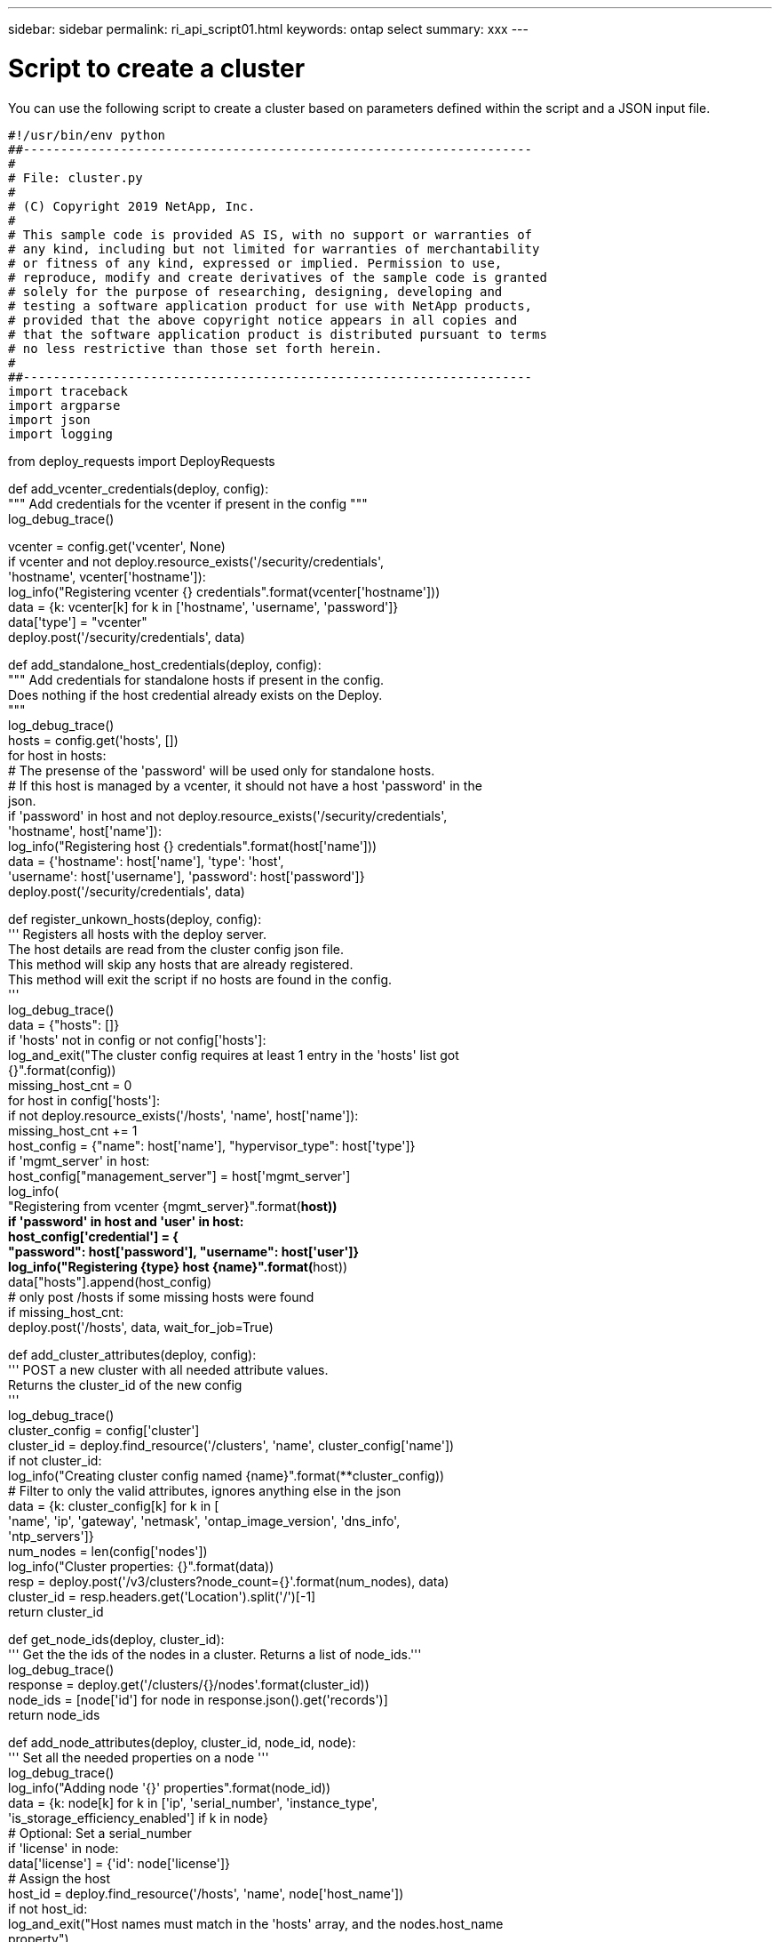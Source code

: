 ---
sidebar: sidebar
permalink: ri_api_script01.html
keywords: ontap select
summary: xxx
---

= Script to create a cluster
:hardbreaks:
:nofooter:
:icons: font
:linkattrs:
:imagesdir: ./media/

[.lead]
You can use the following script to create a cluster based on parameters defined within the script and a JSON input file.

[source,python]
#!/usr/bin/env python
##--------------------------------------------------------------------
#
# File: cluster.py
#
# (C) Copyright 2019 NetApp, Inc.
#
# This sample code is provided AS IS, with no support or warranties of
# any kind, including but not limited for warranties of merchantability
# or fitness of any kind, expressed or implied. Permission to use,
# reproduce, modify and create derivatives of the sample code is granted
# solely for the purpose of researching, designing, developing and
# testing a software application product for use with NetApp products,
# provided that the above copyright notice appears in all copies and
# that the software application product is distributed pursuant to terms
# no less restrictive than those set forth herein.
#
##--------------------------------------------------------------------
import traceback
import argparse
import json
import logging

from deploy_requests import DeployRequests

def add_vcenter_credentials(deploy, config):
""" Add credentials for the vcenter if present in the config """
log_debug_trace()

vcenter = config.get('vcenter', None)
if vcenter and not deploy.resource_exists('/security/credentials',
'hostname', vcenter['hostname']):
log_info("Registering vcenter {} credentials".format(vcenter['hostname']))
data = {k: vcenter[k] for k in ['hostname', 'username', 'password']}
data['type'] = "vcenter"
deploy.post('/security/credentials', data)

def add_standalone_host_credentials(deploy, config):
""" Add credentials for standalone hosts if present in the config.
Does nothing if the host credential already exists on the Deploy.
"""
log_debug_trace()
hosts = config.get('hosts', [])
for host in hosts:
# The presense of the 'password' will be used only for standalone hosts.
# If this host is managed by a vcenter, it should not have a host 'password' in the
json.
if 'password' in host and not deploy.resource_exists('/security/credentials',
'hostname', host['name']):
log_info("Registering host {} credentials".format(host['name']))
data = {'hostname': host['name'], 'type': 'host',
'username': host['username'], 'password': host['password']}
deploy.post('/security/credentials', data)

def register_unkown_hosts(deploy, config):
''' Registers all hosts with the deploy server.
The host details are read from the cluster config json file.
This method will skip any hosts that are already registered.
This method will exit the script if no hosts are found in the config.
'''
log_debug_trace()
data = {"hosts": []}
if 'hosts' not in config or not config['hosts']:
log_and_exit("The cluster config requires at least 1 entry in the 'hosts' list got
{}".format(config))
missing_host_cnt = 0
for host in config['hosts']:
if not deploy.resource_exists('/hosts', 'name', host['name']):
missing_host_cnt += 1
host_config = {"name": host['name'], "hypervisor_type": host['type']}
if 'mgmt_server' in host:
host_config["management_server"] = host['mgmt_server']
log_info(
"Registering from vcenter {mgmt_server}".format(**host))
if 'password' in host and 'user' in host:
host_config['credential'] = {
"password": host['password'], "username": host['user']}
log_info("Registering {type} host {name}".format(**host))
data["hosts"].append(host_config)
# only post /hosts if some missing hosts were found
if missing_host_cnt:
deploy.post('/hosts', data, wait_for_job=True)

def add_cluster_attributes(deploy, config):
''' POST a new cluster with all needed attribute values.
Returns the cluster_id of the new config
'''
log_debug_trace()
cluster_config = config['cluster']
cluster_id = deploy.find_resource('/clusters', 'name', cluster_config['name'])
if not cluster_id:
log_info("Creating cluster config named {name}".format(**cluster_config))
# Filter to only the valid attributes, ignores anything else in the json
data = {k: cluster_config[k] for k in [
'name', 'ip', 'gateway', 'netmask', 'ontap_image_version', 'dns_info',
'ntp_servers']}
num_nodes = len(config['nodes'])
log_info("Cluster properties: {}".format(data))
resp = deploy.post('/v3/clusters?node_count={}'.format(num_nodes), data)
cluster_id = resp.headers.get('Location').split('/')[-1]
return cluster_id

def get_node_ids(deploy, cluster_id):
''' Get the the ids of the nodes in a cluster. Returns a list of node_ids.'''
log_debug_trace()
response = deploy.get('/clusters/{}/nodes'.format(cluster_id))
node_ids = [node['id'] for node in response.json().get('records')]
return node_ids

def add_node_attributes(deploy, cluster_id, node_id, node):
''' Set all the needed properties on a node '''
log_debug_trace()
log_info("Adding node '{}' properties".format(node_id))
data = {k: node[k] for k in ['ip', 'serial_number', 'instance_type',
'is_storage_efficiency_enabled'] if k in node}
# Optional: Set a serial_number
if 'license' in node:
data['license'] = {'id': node['license']}
# Assign the host
host_id = deploy.find_resource('/hosts', 'name', node['host_name'])
if not host_id:
log_and_exit("Host names must match in the 'hosts' array, and the nodes.host_name
property")
data['host'] = {'id': host_id}
# Set the correct raid_type
is_hw_raid = not node['storage'].get('disks') # The presence of a list of disks
indicates sw_raid
data['passthrough_disks'] = not is_hw_raid
# Optionally set a custom node name
if 'name' in node:
data['name'] = node['name']
log_info("Node properties: {}".format(data))
deploy.patch('/clusters/{}/nodes/{}'.format(cluster_id, node_id), data)

def add_node_networks(deploy, cluster_id, node_id, node):
''' Set the network information for a node '''
log_debug_trace()
log_info("Adding node '{}' network properties".format(node_id))
num_nodes = deploy.get_num_records('/clusters/{}/nodes'.format(cluster_id))
for network in node['networks']:
# single node clusters do not use the 'internal' network
if num_nodes == 1 and network['purpose'] == 'internal':
continue
# Deduce the network id given the purpose for each entry
network_id = deploy.find_resource('/clusters/{}/nodes/{}/networks'.format(cluster_id,
node_id),
'purpose', network['purpose'])
data = {"name": network['name']}
if 'vlan' in network and network['vlan']:
data['vlan_id'] = network['vlan']
deploy.patch('/clusters/{}/nodes/{}/networks/{}'.format(cluster_id, node_id,
network_id), data)

def add_node_storage(deploy, cluster_id, node_id, node):
''' Set all the storage information on a node '''
log_debug_trace()
log_info("Adding node '{}' storage properties".format(node_id))
log_info("Node storage: {}".format(node['storage']['pools']))
data = {'pool_array': node['storage']['pools']} # use all the json properties
deploy.post(
'/clusters/{}/nodes/{}/storage/pools'.format(cluster_id, node_id), data)
if 'disks' in node['storage'] and node['storage']['disks']:
data = {'disks': node['storage']['disks']}
deploy.post(
'/clusters/{}/nodes/{}/storage/disks'.format(cluster_id, node_id), data)

def create_cluster_config(deploy, config):
''' Construct a cluster config in the deploy server using the input json data '''
log_debug_trace()
cluster_id = add_cluster_attributes(deploy, config)
node_ids = get_node_ids(deploy, cluster_id)
node_configs = config['nodes']
for node_id, node_config in zip(node_ids, node_configs):
add_node_attributes(deploy, cluster_id, node_id, node_config)
add_node_networks(deploy, cluster_id, node_id, node_config)
add_node_storage(deploy, cluster_id, node_id, node_config)
return cluster_id

def deploy_cluster(deploy, cluster_id, config):
''' Deploy the cluster config to create the ONTAP Select VMs. '''
log_debug_trace()
log_info("Deploying cluster: {}".format(cluster_id))
data = {'ontap_credential': {'password': config['cluster']['ontap_admin_password']}}
deploy.post('/clusters/{}/deploy?inhibit_rollback=true'.format(cluster_id),
data, wait_for_job=True)

def log_debug_trace():
stack = traceback.extract_stack()
parent_function = stack[-2][2]
logging.getLogger('deploy').debug('Calling %s()' % parent_function)

def log_info(msg):
logging.getLogger('deploy').info(msg)

def log_and_exit(msg):
logging.getLogger('deploy').error(msg)
exit(1)

def configure_logging(verbose):
FORMAT = '%(asctime)-15s:%(levelname)s:%(name)s: %(message)s'
if verbose:
logging.basicConfig(level=logging.DEBUG, format=FORMAT)
else:
logging.basicConfig(level=logging.INFO, format=FORMAT)
logging.getLogger('requests.packages.urllib3.connectionpool').setLevel(
logging.WARNING)

def main(args):
configure_logging(args.verbose)
deploy = DeployRequests(args.deploy, args.password)
with open(args.config_file) as json_data:
config = json.load(json_data)
add_vcenter_credentials(deploy, config)
add_standalone_host_credentials(deploy, config)
register_unkown_hosts(deploy, config)
cluster_id = create_cluster_config(deploy, config)
deploy_cluster(deploy, cluster_id, config)
def parseArgs():
parser = argparse.ArgumentParser(description='Uses the ONTAP Select Deploy API to
construct and deploy a cluster.')
parser.add_argument('-d', '--deploy', help='Hostname or IP address of Deploy server')
parser.add_argument('-p', '--password', help='Admin password of Deploy server')
parser.add_argument('-c', '--config_file', help='Filename of the cluster config')
parser.add_argument('-v', '--verbose', help='Display extra debugging messages for seeing
exact API calls and responses',
action='store_true', default=False)
return parser.parse_args()
if __name__ == '__main__':
args = parseArgs()
main(args)
Script to add a node license
